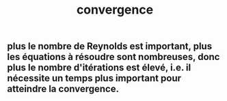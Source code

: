 #+TITLE: convergence

** plus le nombre de Reynolds est important, plus les équations à résoudre sont nombreuses, donc plus le nombre d'itérations est élevé, i.e. il nécessite un temps plus important pour atteindre la convergence.
